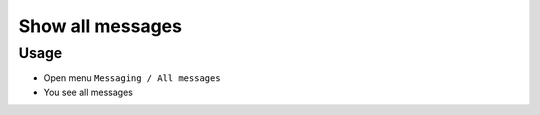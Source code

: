 ===================
 Show all messages
===================

Usage
=====

* Open menu ``Messaging / All messages``
* You see all messages
